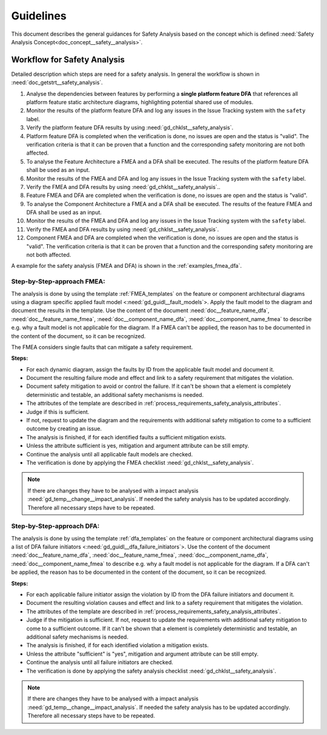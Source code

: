 ..
   # *******************************************************************************
   # Copyright (c) 2025 Contributors to the Eclipse Foundation
   #
   # See the NOTICE file(s) distributed with this work for additional
   # information regarding copyright ownership.
   #
   # This program and the accompanying materials are made available under the
   # terms of the Apache License Version 2.0 which is available at
   # https://www.apache.org/licenses/LICENSE-2.0
   #
   # SPDX-License-Identifier: Apache-2.0
   # *******************************************************************************


Guidelines
##########

.. gd_guidl:: Safety Analysis Guideline
   :id: gd_guidl__safety_analysis
   :status: valid
   :complies: std_req__iso26262__analysis_841, std_req__iso26262__analysis_842, std_req__iso26262__analysis_843, std_req__iso26262__analysis_844, std_req__iso26262__analysis_847, std_req__iso26262__analysis_848, std_req__iso26262__analysis_849, std_req__iso26262__analysis_8410, std_req__isopas8926__44431, std_req__isopas8926__44432

This document describes the general guidances for Safety Analysis based on the concept which is defined :need:`Safety Analysis Concept<doc_concept__safety__analysis>`.

Workflow for Safety Analysis
============================

Detailed description which steps are need for a safety analysis. In general the workflow is shown in :need:`doc_getstrt__safety_analysis`.

#. Analyse the dependencies between features by performing a **single platform feature DFA** that references all platform feature static architecture diagrams, highlighting potential shared use of modules.
#. Monitor the results of the platform feature DFA and log any issues in the Issue Tracking system with the ``safety`` label.
#. Verify the platform feature DFA results by using :need:`gd_chklst__safety_analysis`.
#. Platform feature DFA is completed when the verification is done, no issues are open and the status is "valid". The verification criteria is that it can be proven that a function and the corresponding safety monitoring are not both affected.
#. To analyse the Feature Architecture a FMEA and a DFA shall be executed. The results of the platform feature DFA shall be used as an input.
#. Monitor the results of the FMEA and DFA and log any issues in the Issue Tracking system with the ``safety`` label.
#. Verify the FMEA and DFA results by using :need:`gd_chklst__safety_analysis`..
#. Feature FMEA and DFA are completed when the verification is done, no issues are open and the status is "valid".
#. To analyse the Component Architecture a FMEA and a DFA shall be executed. The results of the feature FMEA and DFA shall be used as an input.
#. Monitor the results of the FMEA and DFA and log any issues in the Issue Tracking system with the ``safety`` label.
#. Verify the FMEA and DFA results by using :need:`gd_chklst__safety_analysis`.
#. Component FMEA and DFA are completed when the verification is done, no issues are open and the status is "valid". The verification criteria is that it can be proven that a function and the corresponding safety monitoring are not both affected.


A example for the safety analysis (FMEA and DFA) is shown in the :ref:`examples_fmea_dfa`.

Step-by-Step-approach FMEA:
^^^^^^^^^^^^^^^^^^^^^^^^^^^

The analysis is done by using the template :ref:`FMEA_templates` on the feature or component architectural diagrams
using a diagram specific applied fault model <:need:`gd_guidl__fault_models`>. Apply the fault
model to the diagram and document the results in the template. Use the content of the document :need:`doc__feature_name_dfa`, :need:`doc__feature_name_fmea`,
:need:`doc__component_name_dfa`, :need:`doc__component_name_fmea` to describe e.g. why
a fault model is not applicable for the diagram.  If a FMEA can't be applied, the reason has to be documented in the content of the document, so it
can be recognized.


The FMEA considers single faults that can mitigate a safety requirement.

**Steps:**

* For each dynamic diagram, assign the faults by ID from the applicable fault model and document it.
* Document the resulting failure mode and effect and link to a safety requirement that mitigates the violation.
* Document safety mitigation to avoid or control the failure. If it can't be shown that a element is completely deterministic and testable, an additional safety mechanisms is needed.
* The attributes of the template are described in :ref:`process_requirements_safety_analysis_attributes`.
* Judge if this is sufficient.
* If not, request to update the diagram and the requirements with additional safety mitigation to come to a sufficient outcome by creating an issue.
* The analysis is finished, if for each identified faults a sufficient mitigation exists.
* Unless the attribute sufficient is yes, mitigation and argument attribute can be still empty.
* Continue the analysis until all applicable fault models are checked.
* The verification is done by applying the FMEA checklist :need:`gd_chklst__safety_analysis`.

.. note:: If there are changes they have to be analysed with a impact analysis :need:`gd_temp__change__impact_analysis`. If needed the safety analysis has to be updated accordingly. Therefore all necessary steps have to be repeated.

Step-by-Step-approach DFA:
^^^^^^^^^^^^^^^^^^^^^^^^^^

The analysis is done by using the template :ref:`dfa_templates` on the feature or component architectural diagrams using a list of DFA failure initiators <:need:`gd_guidl__dfa_failure_initiators`>.
Use the content of the document :need:`doc__feature_name_dfa`, :need:`doc__feature_name_fmea`,
:need:`doc__component_name_dfa`, :need:`doc__component_name_fmea` to describe e.g. why
a fault model is not applicable for the diagram. If a DFA can't be applied, the reason has to be documented in the content of the document, so it
can be recognized.

**Steps:**

* For each applicable failure initiator assign the violation by ID from the DFA failure initiators and document it.
* Document the resulting violation causes and effect and link to a safety requirement that mitigates the violation.
* The attributes of the template are described in :ref:`process_requirements_safety_analysis_attributes`.
* Judge if the mitigation is sufficient. If not, request to update the requirements with additional safety mitigation to come to a sufficient outcome.  If it can't be shown that a element is completely deterministic and testable, an additional safety mechanisms is needed.
* The analysis is finished, if for each identified violation a mitigation exists.
* Unless the attribute "sufficient" is "yes", mitigation and argument attribute can be still empty.
* Continue the analysis until all failure initiators are checked.
* The verification is done by applying the safety analysis checklist :need:`gd_chklst__safety_analysis`.

.. note:: If there are changes they have to be analysed with a impact analysis :need:`gd_temp__change__impact_analysis`. If needed the safety analysis has to be updated accordingly. Therefore all necessary steps have to be repeated.
